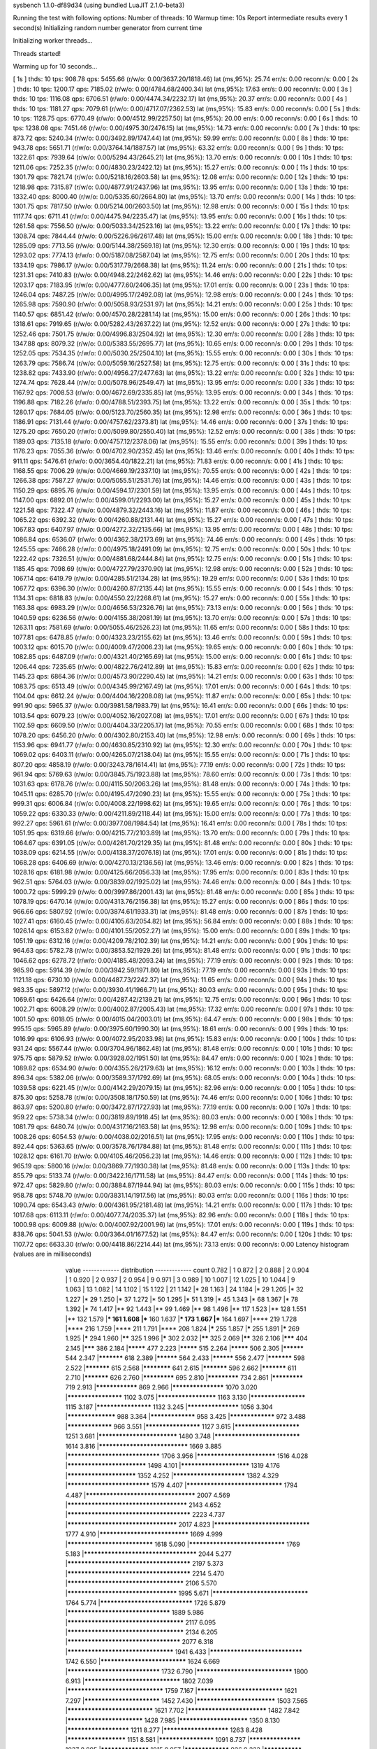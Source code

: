 sysbench 1.1.0-df89d34 (using bundled LuaJIT 2.1.0-beta3)

Running the test with following options:
Number of threads: 10
Warmup time: 10s
Report intermediate results every 1 second(s)
Initializing random number generator from current time


Initializing worker threads...

Threads started!

Warming up for 10 seconds...

[ 1s ] thds: 10 tps: 908.78 qps: 5455.66 (r/w/o: 0.00/3637.20/1818.46) lat (ms,95%): 25.74 err/s: 0.00 reconn/s: 0.00
[ 2s ] thds: 10 tps: 1200.17 qps: 7185.02 (r/w/o: 0.00/4784.68/2400.34) lat (ms,95%): 17.63 err/s: 0.00 reconn/s: 0.00
[ 3s ] thds: 10 tps: 1116.08 qps: 6706.51 (r/w/o: 0.00/4474.34/2232.17) lat (ms,95%): 20.37 err/s: 0.00 reconn/s: 0.00
[ 4s ] thds: 10 tps: 1181.27 qps: 7079.61 (r/w/o: 0.00/4717.07/2362.53) lat (ms,95%): 15.83 err/s: 0.00 reconn/s: 0.00
[ 5s ] thds: 10 tps: 1128.75 qps: 6770.49 (r/w/o: 0.00/4512.99/2257.50) lat (ms,95%): 20.00 err/s: 0.00 reconn/s: 0.00
[ 6s ] thds: 10 tps: 1238.08 qps: 7451.46 (r/w/o: 0.00/4975.30/2476.15) lat (ms,95%): 14.73 err/s: 0.00 reconn/s: 0.00
[ 7s ] thds: 10 tps: 873.72 qps: 5240.34 (r/w/o: 0.00/3492.89/1747.44) lat (ms,95%): 59.99 err/s: 0.00 reconn/s: 0.00
[ 8s ] thds: 10 tps: 943.78 qps: 5651.71 (r/w/o: 0.00/3764.14/1887.57) lat (ms,95%): 63.32 err/s: 0.00 reconn/s: 0.00
[ 9s ] thds: 10 tps: 1322.61 qps: 7939.64 (r/w/o: 0.00/5294.43/2645.21) lat (ms,95%): 13.70 err/s: 0.00 reconn/s: 0.00
[ 10s ] thds: 10 tps: 1211.06 qps: 7252.35 (r/w/o: 0.00/4830.23/2422.12) lat (ms,95%): 15.27 err/s: 0.00 reconn/s: 0.00
[ 11s ] thds: 10 tps: 1301.79 qps: 7821.74 (r/w/o: 0.00/5218.16/2603.58) lat (ms,95%): 12.08 err/s: 0.00 reconn/s: 0.00
[ 12s ] thds: 10 tps: 1218.98 qps: 7315.87 (r/w/o: 0.00/4877.91/2437.96) lat (ms,95%): 13.95 err/s: 0.00 reconn/s: 0.00
[ 13s ] thds: 10 tps: 1332.40 qps: 8000.40 (r/w/o: 0.00/5335.60/2664.80) lat (ms,95%): 13.70 err/s: 0.00 reconn/s: 0.00
[ 14s ] thds: 10 tps: 1301.75 qps: 7817.50 (r/w/o: 0.00/5214.00/2603.50) lat (ms,95%): 12.98 err/s: 0.00 reconn/s: 0.00
[ 15s ] thds: 10 tps: 1117.74 qps: 6711.41 (r/w/o: 0.00/4475.94/2235.47) lat (ms,95%): 13.95 err/s: 0.00 reconn/s: 0.00
[ 16s ] thds: 10 tps: 1261.58 qps: 7556.50 (r/w/o: 0.00/5033.34/2523.16) lat (ms,95%): 13.22 err/s: 0.00 reconn/s: 0.00
[ 17s ] thds: 10 tps: 1308.74 qps: 7844.44 (r/w/o: 0.00/5226.96/2617.48) lat (ms,95%): 15.00 err/s: 0.00 reconn/s: 0.00
[ 18s ] thds: 10 tps: 1285.09 qps: 7713.56 (r/w/o: 0.00/5144.38/2569.18) lat (ms,95%): 12.30 err/s: 0.00 reconn/s: 0.00
[ 19s ] thds: 10 tps: 1293.02 qps: 7774.13 (r/w/o: 0.00/5187.08/2587.04) lat (ms,95%): 12.75 err/s: 0.00 reconn/s: 0.00
[ 20s ] thds: 10 tps: 1334.19 qps: 7986.17 (r/w/o: 0.00/5317.79/2668.38) lat (ms,95%): 11.24 err/s: 0.00 reconn/s: 0.00
[ 21s ] thds: 10 tps: 1231.31 qps: 7410.83 (r/w/o: 0.00/4948.22/2462.62) lat (ms,95%): 14.46 err/s: 0.00 reconn/s: 0.00
[ 22s ] thds: 10 tps: 1203.17 qps: 7183.95 (r/w/o: 0.00/4777.60/2406.35) lat (ms,95%): 17.01 err/s: 0.00 reconn/s: 0.00
[ 23s ] thds: 10 tps: 1246.04 qps: 7487.25 (r/w/o: 0.00/4995.17/2492.08) lat (ms,95%): 12.98 err/s: 0.00 reconn/s: 0.00
[ 24s ] thds: 10 tps: 1265.98 qps: 7590.90 (r/w/o: 0.00/5058.93/2531.97) lat (ms,95%): 14.21 err/s: 0.00 reconn/s: 0.00
[ 25s ] thds: 10 tps: 1140.57 qps: 6851.42 (r/w/o: 0.00/4570.28/2281.14) lat (ms,95%): 15.00 err/s: 0.00 reconn/s: 0.00
[ 26s ] thds: 10 tps: 1318.61 qps: 7919.65 (r/w/o: 0.00/5282.43/2637.22) lat (ms,95%): 12.52 err/s: 0.00 reconn/s: 0.00
[ 27s ] thds: 10 tps: 1252.46 qps: 7501.75 (r/w/o: 0.00/4996.83/2504.92) lat (ms,95%): 12.30 err/s: 0.00 reconn/s: 0.00
[ 28s ] thds: 10 tps: 1347.88 qps: 8079.32 (r/w/o: 0.00/5383.55/2695.77) lat (ms,95%): 10.65 err/s: 0.00 reconn/s: 0.00
[ 29s ] thds: 10 tps: 1252.05 qps: 7534.35 (r/w/o: 0.00/5030.25/2504.10) lat (ms,95%): 15.55 err/s: 0.00 reconn/s: 0.00
[ 30s ] thds: 10 tps: 1263.79 qps: 7586.74 (r/w/o: 0.00/5059.16/2527.58) lat (ms,95%): 12.75 err/s: 0.00 reconn/s: 0.00
[ 31s ] thds: 10 tps: 1238.82 qps: 7433.90 (r/w/o: 0.00/4956.27/2477.63) lat (ms,95%): 13.22 err/s: 0.00 reconn/s: 0.00
[ 32s ] thds: 10 tps: 1274.74 qps: 7628.44 (r/w/o: 0.00/5078.96/2549.47) lat (ms,95%): 13.95 err/s: 0.00 reconn/s: 0.00
[ 33s ] thds: 10 tps: 1167.92 qps: 7008.53 (r/w/o: 0.00/4672.69/2335.85) lat (ms,95%): 13.95 err/s: 0.00 reconn/s: 0.00
[ 34s ] thds: 10 tps: 1196.88 qps: 7182.26 (r/w/o: 0.00/4788.51/2393.75) lat (ms,95%): 13.22 err/s: 0.00 reconn/s: 0.00
[ 35s ] thds: 10 tps: 1280.17 qps: 7684.05 (r/w/o: 0.00/5123.70/2560.35) lat (ms,95%): 12.98 err/s: 0.00 reconn/s: 0.00
[ 36s ] thds: 10 tps: 1186.91 qps: 7131.44 (r/w/o: 0.00/4757.62/2373.81) lat (ms,95%): 14.46 err/s: 0.00 reconn/s: 0.00
[ 37s ] thds: 10 tps: 1275.20 qps: 7650.20 (r/w/o: 0.00/5099.80/2550.40) lat (ms,95%): 12.52 err/s: 0.00 reconn/s: 0.00
[ 38s ] thds: 10 tps: 1189.03 qps: 7135.18 (r/w/o: 0.00/4757.12/2378.06) lat (ms,95%): 15.55 err/s: 0.00 reconn/s: 0.00
[ 39s ] thds: 10 tps: 1176.23 qps: 7055.36 (r/w/o: 0.00/4702.90/2352.45) lat (ms,95%): 13.46 err/s: 0.00 reconn/s: 0.00
[ 40s ] thds: 10 tps: 911.11 qps: 5476.61 (r/w/o: 0.00/3654.40/1822.21) lat (ms,95%): 71.83 err/s: 0.00 reconn/s: 0.00
[ 41s ] thds: 10 tps: 1168.55 qps: 7006.29 (r/w/o: 0.00/4669.19/2337.10) lat (ms,95%): 70.55 err/s: 0.00 reconn/s: 0.00
[ 42s ] thds: 10 tps: 1266.38 qps: 7587.27 (r/w/o: 0.00/5055.51/2531.76) lat (ms,95%): 14.46 err/s: 0.00 reconn/s: 0.00
[ 43s ] thds: 10 tps: 1150.29 qps: 6895.76 (r/w/o: 0.00/4594.17/2301.59) lat (ms,95%): 13.95 err/s: 0.00 reconn/s: 0.00
[ 44s ] thds: 10 tps: 1147.00 qps: 6892.01 (r/w/o: 0.00/4599.01/2293.00) lat (ms,95%): 15.27 err/s: 0.00 reconn/s: 0.00
[ 45s ] thds: 10 tps: 1221.58 qps: 7322.47 (r/w/o: 0.00/4879.32/2443.16) lat (ms,95%): 11.87 err/s: 0.00 reconn/s: 0.00
[ 46s ] thds: 10 tps: 1065.22 qps: 6392.32 (r/w/o: 0.00/4260.88/2131.44) lat (ms,95%): 15.27 err/s: 0.00 reconn/s: 0.00
[ 47s ] thds: 10 tps: 1067.83 qps: 6407.97 (r/w/o: 0.00/4272.32/2135.66) lat (ms,95%): 13.95 err/s: 0.00 reconn/s: 0.00
[ 48s ] thds: 10 tps: 1086.84 qps: 6536.07 (r/w/o: 0.00/4362.38/2173.69) lat (ms,95%): 74.46 err/s: 0.00 reconn/s: 0.00
[ 49s ] thds: 10 tps: 1245.55 qps: 7466.28 (r/w/o: 0.00/4975.18/2491.09) lat (ms,95%): 12.75 err/s: 0.00 reconn/s: 0.00
[ 50s ] thds: 10 tps: 1222.42 qps: 7326.51 (r/w/o: 0.00/4881.68/2444.84) lat (ms,95%): 12.75 err/s: 0.00 reconn/s: 0.00
[ 51s ] thds: 10 tps: 1185.45 qps: 7098.69 (r/w/o: 0.00/4727.79/2370.90) lat (ms,95%): 12.98 err/s: 0.00 reconn/s: 0.00
[ 52s ] thds: 10 tps: 1067.14 qps: 6419.79 (r/w/o: 0.00/4285.51/2134.28) lat (ms,95%): 19.29 err/s: 0.00 reconn/s: 0.00
[ 53s ] thds: 10 tps: 1067.72 qps: 6396.30 (r/w/o: 0.00/4260.87/2135.44) lat (ms,95%): 15.55 err/s: 0.00 reconn/s: 0.00
[ 54s ] thds: 10 tps: 1134.31 qps: 6818.83 (r/w/o: 0.00/4550.22/2268.61) lat (ms,95%): 15.27 err/s: 0.00 reconn/s: 0.00
[ 55s ] thds: 10 tps: 1163.38 qps: 6983.29 (r/w/o: 0.00/4656.53/2326.76) lat (ms,95%): 73.13 err/s: 0.00 reconn/s: 0.00
[ 56s ] thds: 10 tps: 1040.59 qps: 6236.56 (r/w/o: 0.00/4155.38/2081.19) lat (ms,95%): 13.70 err/s: 0.00 reconn/s: 0.00
[ 57s ] thds: 10 tps: 1263.11 qps: 7581.69 (r/w/o: 0.00/5055.46/2526.23) lat (ms,95%): 11.65 err/s: 0.00 reconn/s: 0.00
[ 58s ] thds: 10 tps: 1077.81 qps: 6478.85 (r/w/o: 0.00/4323.23/2155.62) lat (ms,95%): 13.46 err/s: 0.00 reconn/s: 0.00
[ 59s ] thds: 10 tps: 1003.12 qps: 6015.70 (r/w/o: 0.00/4009.47/2006.23) lat (ms,95%): 19.65 err/s: 0.00 reconn/s: 0.00
[ 60s ] thds: 10 tps: 1082.85 qps: 6487.09 (r/w/o: 0.00/4321.40/2165.69) lat (ms,95%): 15.00 err/s: 0.00 reconn/s: 0.00
[ 61s ] thds: 10 tps: 1206.44 qps: 7235.65 (r/w/o: 0.00/4822.76/2412.89) lat (ms,95%): 15.83 err/s: 0.00 reconn/s: 0.00
[ 62s ] thds: 10 tps: 1145.23 qps: 6864.36 (r/w/o: 0.00/4573.90/2290.45) lat (ms,95%): 14.21 err/s: 0.00 reconn/s: 0.00
[ 63s ] thds: 10 tps: 1083.75 qps: 6513.49 (r/w/o: 0.00/4345.99/2167.49) lat (ms,95%): 17.01 err/s: 0.00 reconn/s: 0.00
[ 64s ] thds: 10 tps: 1104.04 qps: 6612.24 (r/w/o: 0.00/4404.16/2208.08) lat (ms,95%): 11.87 err/s: 0.00 reconn/s: 0.00
[ 65s ] thds: 10 tps: 991.90 qps: 5965.37 (r/w/o: 0.00/3981.58/1983.79) lat (ms,95%): 16.41 err/s: 0.00 reconn/s: 0.00
[ 66s ] thds: 10 tps: 1013.54 qps: 6079.23 (r/w/o: 0.00/4052.16/2027.08) lat (ms,95%): 17.01 err/s: 0.00 reconn/s: 0.00
[ 67s ] thds: 10 tps: 1102.59 qps: 6609.50 (r/w/o: 0.00/4404.33/2205.17) lat (ms,95%): 70.55 err/s: 0.00 reconn/s: 0.00
[ 68s ] thds: 10 tps: 1078.20 qps: 6456.20 (r/w/o: 0.00/4302.80/2153.40) lat (ms,95%): 12.98 err/s: 0.00 reconn/s: 0.00
[ 69s ] thds: 10 tps: 1153.96 qps: 6941.77 (r/w/o: 0.00/4630.85/2310.92) lat (ms,95%): 12.30 err/s: 0.00 reconn/s: 0.00
[ 70s ] thds: 10 tps: 1069.02 qps: 6403.11 (r/w/o: 0.00/4265.07/2138.04) lat (ms,95%): 15.55 err/s: 0.00 reconn/s: 0.00
[ 71s ] thds: 10 tps: 807.20 qps: 4858.19 (r/w/o: 0.00/3243.78/1614.41) lat (ms,95%): 77.19 err/s: 0.00 reconn/s: 0.00
[ 72s ] thds: 10 tps: 961.94 qps: 5769.63 (r/w/o: 0.00/3845.75/1923.88) lat (ms,95%): 78.60 err/s: 0.00 reconn/s: 0.00
[ 73s ] thds: 10 tps: 1031.63 qps: 6178.76 (r/w/o: 0.00/4115.50/2063.26) lat (ms,95%): 81.48 err/s: 0.00 reconn/s: 0.00
[ 74s ] thds: 10 tps: 1045.11 qps: 6285.70 (r/w/o: 0.00/4195.47/2090.23) lat (ms,95%): 15.55 err/s: 0.00 reconn/s: 0.00
[ 75s ] thds: 10 tps: 999.31 qps: 6006.84 (r/w/o: 0.00/4008.22/1998.62) lat (ms,95%): 19.65 err/s: 0.00 reconn/s: 0.00
[ 76s ] thds: 10 tps: 1059.22 qps: 6330.33 (r/w/o: 0.00/4211.89/2118.44) lat (ms,95%): 15.00 err/s: 0.00 reconn/s: 0.00
[ 77s ] thds: 10 tps: 992.27 qps: 5961.61 (r/w/o: 0.00/3977.08/1984.54) lat (ms,95%): 16.41 err/s: 0.00 reconn/s: 0.00
[ 78s ] thds: 10 tps: 1051.95 qps: 6319.66 (r/w/o: 0.00/4215.77/2103.89) lat (ms,95%): 13.70 err/s: 0.00 reconn/s: 0.00
[ 79s ] thds: 10 tps: 1064.67 qps: 6391.05 (r/w/o: 0.00/4261.70/2129.35) lat (ms,95%): 81.48 err/s: 0.00 reconn/s: 0.00
[ 80s ] thds: 10 tps: 1038.09 qps: 6214.55 (r/w/o: 0.00/4138.37/2076.18) lat (ms,95%): 17.01 err/s: 0.00 reconn/s: 0.00
[ 81s ] thds: 10 tps: 1068.28 qps: 6406.69 (r/w/o: 0.00/4270.13/2136.56) lat (ms,95%): 13.46 err/s: 0.00 reconn/s: 0.00
[ 82s ] thds: 10 tps: 1028.16 qps: 6181.98 (r/w/o: 0.00/4125.66/2056.33) lat (ms,95%): 17.95 err/s: 0.00 reconn/s: 0.00
[ 83s ] thds: 10 tps: 962.51 qps: 5764.03 (r/w/o: 0.00/3839.02/1925.02) lat (ms,95%): 74.46 err/s: 0.00 reconn/s: 0.00
[ 84s ] thds: 10 tps: 1000.72 qps: 5999.29 (r/w/o: 0.00/3997.86/2001.43) lat (ms,95%): 81.48 err/s: 0.00 reconn/s: 0.00
[ 85s ] thds: 10 tps: 1078.19 qps: 6470.14 (r/w/o: 0.00/4313.76/2156.38) lat (ms,95%): 15.27 err/s: 0.00 reconn/s: 0.00
[ 86s ] thds: 10 tps: 966.66 qps: 5807.92 (r/w/o: 0.00/3874.61/1933.31) lat (ms,95%): 81.48 err/s: 0.00 reconn/s: 0.00
[ 87s ] thds: 10 tps: 1027.41 qps: 6160.45 (r/w/o: 0.00/4105.63/2054.82) lat (ms,95%): 56.84 err/s: 0.00 reconn/s: 0.00
[ 88s ] thds: 10 tps: 1026.14 qps: 6153.82 (r/w/o: 0.00/4101.55/2052.27) lat (ms,95%): 15.00 err/s: 0.00 reconn/s: 0.00
[ 89s ] thds: 10 tps: 1051.19 qps: 6312.16 (r/w/o: 0.00/4209.78/2102.39) lat (ms,95%): 14.21 err/s: 0.00 reconn/s: 0.00
[ 90s ] thds: 10 tps: 964.63 qps: 5782.78 (r/w/o: 0.00/3853.52/1929.26) lat (ms,95%): 81.48 err/s: 0.00 reconn/s: 0.00
[ 91s ] thds: 10 tps: 1046.62 qps: 6278.72 (r/w/o: 0.00/4185.48/2093.24) lat (ms,95%): 77.19 err/s: 0.00 reconn/s: 0.00
[ 92s ] thds: 10 tps: 985.90 qps: 5914.39 (r/w/o: 0.00/3942.59/1971.80) lat (ms,95%): 77.19 err/s: 0.00 reconn/s: 0.00
[ 93s ] thds: 10 tps: 1121.18 qps: 6730.10 (r/w/o: 0.00/4487.73/2242.37) lat (ms,95%): 11.65 err/s: 0.00 reconn/s: 0.00
[ 94s ] thds: 10 tps: 983.35 qps: 5897.12 (r/w/o: 0.00/3930.41/1966.71) lat (ms,95%): 80.03 err/s: 0.00 reconn/s: 0.00
[ 95s ] thds: 10 tps: 1069.61 qps: 6426.64 (r/w/o: 0.00/4287.42/2139.21) lat (ms,95%): 12.75 err/s: 0.00 reconn/s: 0.00
[ 96s ] thds: 10 tps: 1002.71 qps: 6008.29 (r/w/o: 0.00/4002.87/2005.43) lat (ms,95%): 17.32 err/s: 0.00 reconn/s: 0.00
[ 97s ] thds: 10 tps: 1001.50 qps: 6018.05 (r/w/o: 0.00/4015.04/2003.01) lat (ms,95%): 64.47 err/s: 0.00 reconn/s: 0.00
[ 98s ] thds: 10 tps: 995.15 qps: 5965.89 (r/w/o: 0.00/3975.60/1990.30) lat (ms,95%): 18.61 err/s: 0.00 reconn/s: 0.00
[ 99s ] thds: 10 tps: 1016.99 qps: 6106.93 (r/w/o: 0.00/4072.95/2033.98) lat (ms,95%): 15.83 err/s: 0.00 reconn/s: 0.00
[ 100s ] thds: 10 tps: 931.24 qps: 5567.44 (r/w/o: 0.00/3704.96/1862.48) lat (ms,95%): 81.48 err/s: 0.00 reconn/s: 0.00
[ 101s ] thds: 10 tps: 975.75 qps: 5879.52 (r/w/o: 0.00/3928.02/1951.50) lat (ms,95%): 84.47 err/s: 0.00 reconn/s: 0.00
[ 102s ] thds: 10 tps: 1089.82 qps: 6534.90 (r/w/o: 0.00/4355.26/2179.63) lat (ms,95%): 16.12 err/s: 0.00 reconn/s: 0.00
[ 103s ] thds: 10 tps: 896.34 qps: 5382.06 (r/w/o: 0.00/3589.37/1792.69) lat (ms,95%): 68.05 err/s: 0.00 reconn/s: 0.00
[ 104s ] thds: 10 tps: 1039.58 qps: 6221.45 (r/w/o: 0.00/4142.29/2079.15) lat (ms,95%): 82.96 err/s: 0.00 reconn/s: 0.00
[ 105s ] thds: 10 tps: 875.30 qps: 5258.78 (r/w/o: 0.00/3508.18/1750.59) lat (ms,95%): 74.46 err/s: 0.00 reconn/s: 0.00
[ 106s ] thds: 10 tps: 863.97 qps: 5200.80 (r/w/o: 0.00/3472.87/1727.93) lat (ms,95%): 77.19 err/s: 0.00 reconn/s: 0.00
[ 107s ] thds: 10 tps: 959.22 qps: 5738.34 (r/w/o: 0.00/3819.89/1918.45) lat (ms,95%): 80.03 err/s: 0.00 reconn/s: 0.00
[ 108s ] thds: 10 tps: 1081.79 qps: 6480.74 (r/w/o: 0.00/4317.16/2163.58) lat (ms,95%): 12.98 err/s: 0.00 reconn/s: 0.00
[ 109s ] thds: 10 tps: 1008.26 qps: 6054.53 (r/w/o: 0.00/4038.02/2016.51) lat (ms,95%): 17.95 err/s: 0.00 reconn/s: 0.00
[ 110s ] thds: 10 tps: 892.44 qps: 5363.65 (r/w/o: 0.00/3578.76/1784.88) lat (ms,95%): 81.48 err/s: 0.00 reconn/s: 0.00
[ 111s ] thds: 10 tps: 1028.12 qps: 6161.70 (r/w/o: 0.00/4105.46/2056.23) lat (ms,95%): 14.46 err/s: 0.00 reconn/s: 0.00
[ 112s ] thds: 10 tps: 965.19 qps: 5800.16 (r/w/o: 0.00/3869.77/1930.38) lat (ms,95%): 81.48 err/s: 0.00 reconn/s: 0.00
[ 113s ] thds: 10 tps: 855.79 qps: 5133.74 (r/w/o: 0.00/3422.16/1711.58) lat (ms,95%): 84.47 err/s: 0.00 reconn/s: 0.00
[ 114s ] thds: 10 tps: 972.47 qps: 5829.80 (r/w/o: 0.00/3884.87/1944.94) lat (ms,95%): 80.03 err/s: 0.00 reconn/s: 0.00
[ 115s ] thds: 10 tps: 958.78 qps: 5748.70 (r/w/o: 0.00/3831.14/1917.56) lat (ms,95%): 80.03 err/s: 0.00 reconn/s: 0.00
[ 116s ] thds: 10 tps: 1090.74 qps: 6543.43 (r/w/o: 0.00/4361.95/2181.48) lat (ms,95%): 14.21 err/s: 0.00 reconn/s: 0.00
[ 117s ] thds: 10 tps: 1017.68 qps: 6113.11 (r/w/o: 0.00/4077.74/2035.37) lat (ms,95%): 82.96 err/s: 0.00 reconn/s: 0.00
[ 118s ] thds: 10 tps: 1000.98 qps: 6009.88 (r/w/o: 0.00/4007.92/2001.96) lat (ms,95%): 17.01 err/s: 0.00 reconn/s: 0.00
[ 119s ] thds: 10 tps: 838.76 qps: 5041.53 (r/w/o: 0.00/3364.01/1677.52) lat (ms,95%): 84.47 err/s: 0.00 reconn/s: 0.00
[ 120s ] thds: 10 tps: 1107.72 qps: 6633.30 (r/w/o: 0.00/4418.86/2214.44) lat (ms,95%): 73.13 err/s: 0.00 reconn/s: 0.00
Latency histogram (values are in milliseconds)
       value  ------------- distribution ------------- count
       0.782 |                                         1
       0.872 |                                         2
       0.888 |                                         2
       0.904 |                                         1
       0.920 |                                         2
       0.937 |                                         2
       0.954 |                                         9
       0.971 |                                         3
       0.989 |                                         10
       1.007 |                                         12
       1.025 |                                         10
       1.044 |                                         9
       1.063 |                                         13
       1.082 |                                         14
       1.102 |                                         15
       1.122 |                                         21
       1.142 |*                                        28
       1.163 |                                         24
       1.184 |*                                        29
       1.205 |*                                        32
       1.227 |*                                        29
       1.250 |*                                        37
       1.272 |*                                        50
       1.295 |*                                        51
       1.319 |*                                        45
       1.343 |*                                        68
       1.367 |*                                        78
       1.392 |*                                        74
       1.417 |**                                       92
       1.443 |**                                       99
       1.469 |**                                       98
       1.496 |**                                       117
       1.523 |**                                       128
       1.551 |**                                       132
       1.579 |***                                      161
       1.608 |***                                      160
       1.637 |***                                      173
       1.667 |***                                      164
       1.697 |****                                     219
       1.728 |****                                     216
       1.759 |****                                     211
       1.791 |****                                     208
       1.824 |*****                                    255
       1.857 |*****                                    255
       1.891 |*****                                    269
       1.925 |*****                                    294
       1.960 |******                                   325
       1.996 |*****                                    302
       2.032 |******                                   325
       2.069 |******                                   326
       2.106 |*******                                  404
       2.145 |*******                                  386
       2.184 |*********                                477
       2.223 |*********                                515
       2.264 |*********                                506
       2.305 |**********                               544
       2.347 |***********                              618
       2.389 |**********                               564
       2.433 |**********                               556
       2.477 |***********                              598
       2.522 |***********                              615
       2.568 |************                             641
       2.615 |***********                              596
       2.662 |***********                              611
       2.710 |***********                              626
       2.760 |*************                            695
       2.810 |*************                            734
       2.861 |*************                            719
       2.913 |****************                         869
       2.966 |*******************                      1070
       3.020 |********************                     1102
       3.075 |*********************                    1163
       3.130 |********************                     1115
       3.187 |********************                     1132
       3.245 |*******************                      1056
       3.304 |******************                       988
       3.364 |*****************                        958
       3.425 |*****************                        972
       3.488 |*****************                        966
       3.551 |********************                     1127
       3.615 |***********************                  1251
       3.681 |***************************              1480
       3.748 |*****************************            1614
       3.816 |******************************           1669
       3.885 |*******************************          1706
       3.956 |***************************              1516
       4.028 |***************************              1498
       4.101 |************************                 1319
       4.176 |************************                 1352
       4.252 |*************************                1382
       4.329 |****************************             1579
       4.407 |********************************         1794
       4.487 |************************************     2007
       4.569 |***************************************  2143
       4.652 |**************************************** 2223
       4.737 |************************************     2017
       4.823 |********************************         1777
       4.910 |******************************           1669
       4.999 |*****************************            1618
       5.090 |********************************         1769
       5.183 |*************************************    2044
       5.277 |**************************************** 2197
       5.373 |**************************************** 2214
       5.470 |**************************************   2106
       5.570 |************************************     1995
       5.671 |********************************         1764
       5.774 |*******************************          1726
       5.879 |**********************************       1889
       5.986 |**************************************   2117
       6.095 |**************************************   2134
       6.205 |*************************************    2077
       6.318 |***********************************      1941
       6.433 |*******************************          1742
       6.550 |*****************************            1624
       6.669 |*******************************          1732
       6.790 |********************************         1800
       6.913 |********************************         1802
       7.039 |********************************         1759
       7.167 |*****************************            1621
       7.297 |**************************               1452
       7.430 |***************************              1503
       7.565 |*****************************            1621
       7.702 |***************************              1482
       7.842 |**************************               1428
       7.985 |************************                 1350
       8.130 |**********************                   1211
       8.277 |***********************                  1263
       8.428 |*********************                    1151
       8.581 |********************                     1091
       8.737 |*******************                      1037
       8.895 |******************                       1015
       9.057 |*****************                        926
       9.222 |***************                          839
       9.389 |***************                          829
       9.560 |**************                           799
       9.734 |*************                            721
       9.910 |************                             677
      10.090 |**********                               554
      10.274 |***********                              591
      10.460 |***********                              592
      10.651 |*********                                520
      10.844 |********                                 452
      11.041 |********                                 470
      11.242 |********                                 419
      11.446 |*******                                  396
      11.654 |******                                   322
      11.866 |******                                   357
      12.081 |*****                                    299
      12.301 |*****                                    261
      12.524 |****                                     245
      12.752 |****                                     220
      12.984 |***                                      192
      13.219 |***                                      182
      13.460 |***                                      167
      13.704 |***                                      147
      13.953 |**                                       124
      14.207 |**                                       110
      14.465 |**                                       110
      14.728 |**                                       99
      14.995 |**                                       98
      15.268 |*                                        78
      15.545 |*                                        67
      15.828 |*                                        48
      16.115 |*                                        41
      16.408 |*                                        40
      16.706 |*                                        32
      17.010 |*                                        44
      17.319 |*                                        39
      17.633 |                                         26
      17.954 |                                         27
      18.280 |                                         25
      18.612 |                                         19
      18.950 |                                         15
      19.295 |                                         13
      19.645 |                                         14
      20.002 |                                         9
      20.366 |                                         17
      20.736 |                                         6
      21.112 |                                         5
      21.496 |                                         10
      21.886 |                                         9
      22.284 |                                         5
      22.689 |                                         4
      23.101 |                                         2
      23.521 |                                         2
      23.948 |                                         4
      24.384 |                                         3
      24.827 |                                         2
      25.278 |                                         1
      25.737 |                                         2
      26.205 |                                         1
      28.162 |                                         1
      29.194 |                                         1
      30.265 |                                         1
      30.815 |                                         1
      31.375 |                                         1
      34.954 |                                         1
      35.589 |                                         1
      36.894 |                                         1
      44.976 |                                         3
      45.793 |                                         1
      46.625 |                                         2
      47.472 |                                         2
      48.335 |                                         5
      49.213 |                                         3
      50.107 |                                         1
      51.018 |                                         2
      51.945 |                                         4
      52.889 |                                         3
      53.850 |                                         2
      54.828 |                                         6
      55.824 |                                         7
      56.839 |                                         11
      57.871 |                                         12
      58.923 |                                         22
      59.993 |                                         22
      61.083 |*                                        28
      62.193 |*                                        43
      63.323 |*                                        63
      64.474 |**                                       99
      65.645 |**                                       121
      66.838 |***                                      144
      68.053 |****                                     197
      69.289 |****                                     218
      70.548 |****                                     235
      71.830 |****                                     218
      73.135 |*****                                    268
      74.464 |*****                                    267
      75.817 |****                                     248
      77.194 |******                                   322
      78.597 |******                                   327
      80.025 |*******                                  384
      81.479 |********                                 444
      82.959 |**********                               567
      84.467 |**********                               582
      86.002 |*********                                501
      87.564 |*******                                  404
      89.155 |****                                     212
      90.775 |**                                       106
      92.424 |*                                        58
      94.104 |*                                        33
      95.814 |                                         11
      97.555 |                                         4
      99.327 |                                         3
     116.802 |                                         2
     125.525 |                                         3
     127.805 |                                         2
     130.128 |                                         2
     132.492 |                                         6
     134.899 |                                         6
     137.350 |                                         3
     139.846 |                                         2
     147.608 |                                         1
     170.479 |                                         3
     173.577 |                                         5
     176.731 |                                         2
     179.942 |                                         2
     189.929 |                                         1
     297.917 |                                         9
     303.330 |                                         1
 
SQL statistics:
    queries performed:
        read:                            0
        write:                           527966
        other:                           263980
        total:                           791946
    transactions:                        131995 (1099.87 per sec.)
    queries:                             791946 (6599.00 per sec.)
    ignored errors:                      0      (0.00 per sec.)
    reconnects:                          0      (0.00 per sec.)

Throughput:
    events/s (eps):                      1099.8659
    time elapsed:                        120.0111s
    total number of events:              131995

Latency (ms):
         min:                                    0.79
         avg:                                    9.09
         max:                                  304.00
         95th percentile:                       16.71
         sum:                              1199792.41

Threads fairness:
    events (avg/stddev):           13199.5000/189.28
    execution time (avg/stddev):   119.9792/0.00

